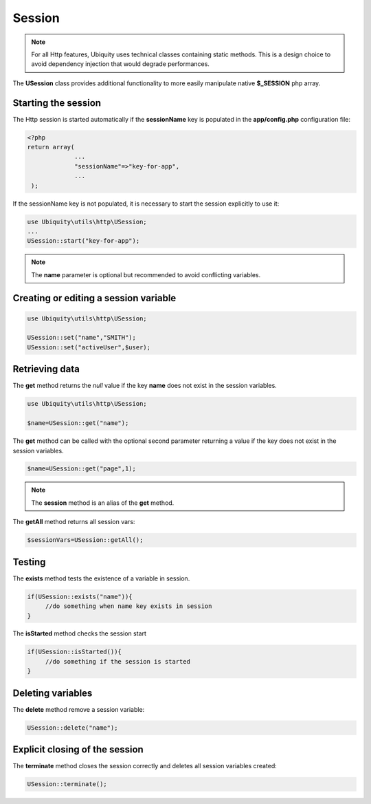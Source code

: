 Session
=======
.. |br| raw:: html

   <br />

.. note:: For all Http features, Ubiquity uses technical classes containing static methods. 
          This is a design choice to avoid dependency injection that would degrade performances.

The **USession** class provides additional functionality to more easily manipulate native **$_SESSION** php array.

Starting the session
--------------------
The Http session is started automatically if the **sessionName** key is populated in the **app/config.php** configuration file:

.. code-block:: php
   
   <?php
   return array(
		...
		"sessionName"=>"key-for-app",
		...
    );

If the sessionName key is not populated, it is necessary to start the session explicitly to use it:

.. code-block:: php

    use Ubiquity\utils\http\USession;
    ...
    USession::start("key-for-app");
    

.. note:: The **name** parameter is optional but recommended to avoid conflicting variables.


Creating or editing a session variable
--------------------------------------

.. code-block:: php
   
   use Ubiquity\utils\http\USession;
   
   USession::set("name","SMITH");
   USession::set("activeUser",$user);
   
Retrieving data
--------------------
The **get** method returns the `null` value if the key **name** does not exist in the session variables.

.. code-block:: php
   
   use Ubiquity\utils\http\USession;
   
   $name=USession::get("name");
   
The **get** method can be called with the optional second parameter returning a value if the key does not exist in the session variables.

.. code-block:: php
   
   $name=USession::get("page",1);

.. note:: The **session** method is an alias of the **get** method.
    
The **getAll** method returns all session vars:

.. code-block:: php
   
   $sessionVars=USession::getAll();

Testing
-------
The **exists** method tests the existence of a variable in session.

.. code-block:: php
   
   if(USession::exists("name")){
   	//do something when name key exists in session
   }

The **isStarted** method checks the session start

.. code-block:: php
   
   if(USession::isStarted()){
   	//do something if the session is started
   }
     
Deleting variables
------------------
The **delete** method remove a session variable:

.. code-block:: php
   
   USession::delete("name");

Explicit closing of the session
-------------------------------
The **terminate** method closes the session correctly and deletes all session variables created:

.. code-block:: php
   
   USession::terminate();
